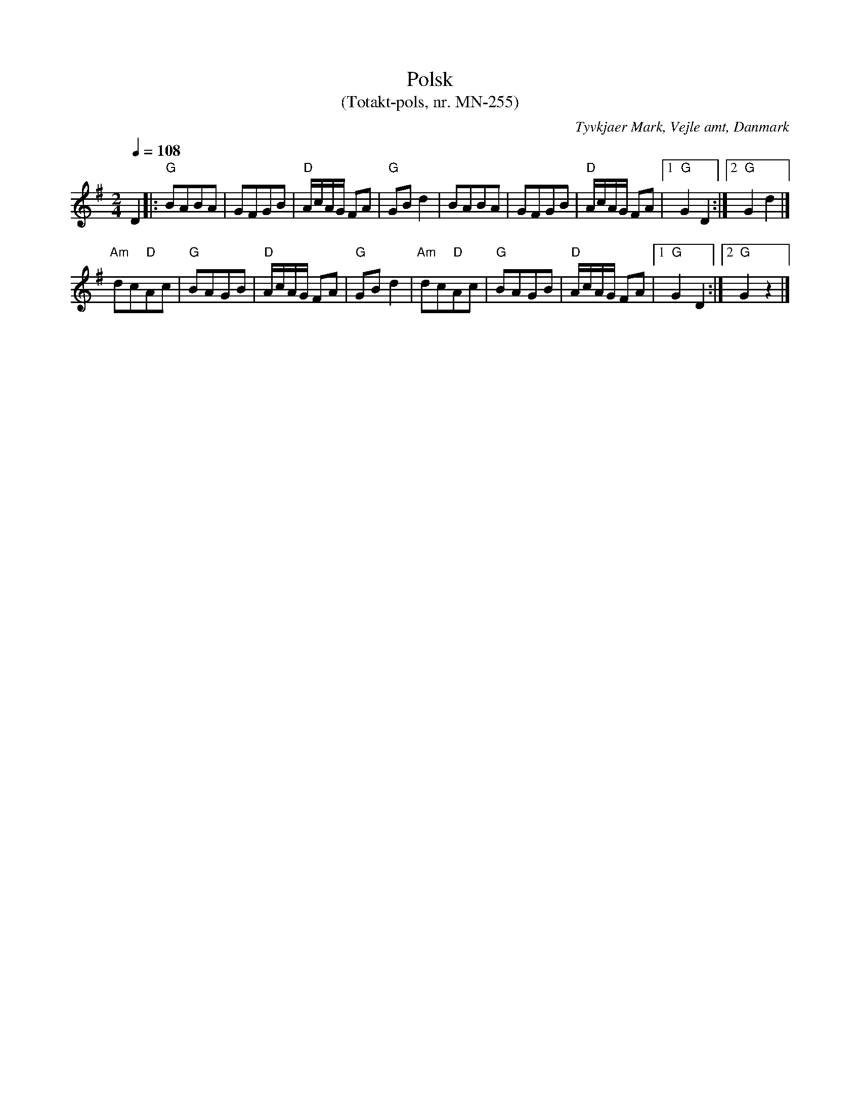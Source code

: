 %%abc-charset utf-8

X:1
T:Polsk
T:(Totakt-pols, nr. MN-255)
S:efter Mads Nielsen
R:Totakt-pols
O:Tyvkjaer Mark, Vejle amt, Danmark
Z:ABC-transkribering av Åke Persson
M:2/4
L:1/8
Q:1/4=108
K:G
D2 |: "G"BABA | GFGB | "D"A/c/A/G/ FA | "G"GB d2 | BABA | GFGB | "D"A/c/A/G/ FA |1 "G"G2 D2 :|2 "G"G2 d2 |]
"Am"dc"D"Ac | "G"BAGB | "D"A/c/A/G/ FA | "G"GB d2 | "Am"dc"D"Ac | "G"BAGB | "D"A/c/A/G/ FA |1 "G"G2 D2 :|2 "G"G2 z2 |]

